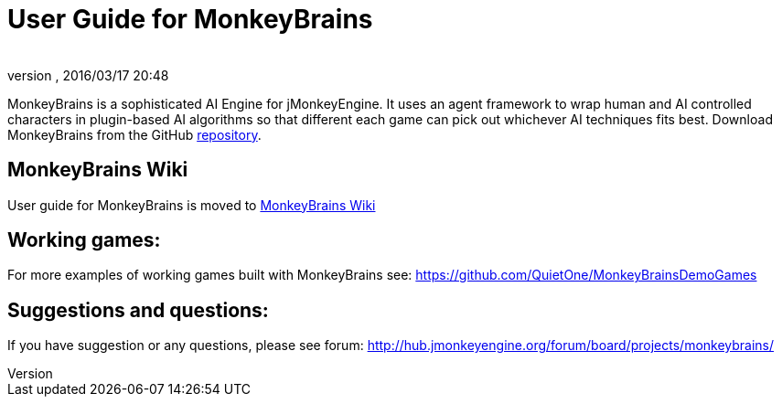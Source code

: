 = User Guide for MonkeyBrains
:author: 
:revnumber: 
:revdate: 2016/03/17 20:48
:relfileprefix: ../../
:imagesdir: ../..
ifdef::env-github,env-browser[:outfilesuffix: .adoc]


MonkeyBrains is a sophisticated AI Engine for jMonkeyEngine. It uses an agent framework to wrap human and AI controlled characters in plugin-based AI algorithms so that different each game can pick out whichever AI techniques fits best.
Download MonkeyBrains from the GitHub link:https://github.com/QuietOne/MonkeyBrains[repository].



== MonkeyBrains Wiki

User guide for MonkeyBrains is moved to link:https://github.com/QuietOne/MonkeyBrains/wiki[MonkeyBrains Wiki]



== Working games:

For more examples of working games built with MonkeyBrains see: link:https://github.com/QuietOne/MonkeyBrainsDemoGames[https://github.com/QuietOne/MonkeyBrainsDemoGames]



== Suggestions and questions:

If you have suggestion or any questions, please see forum: link:http://hub.jmonkeyengine.org/forum/board/projects/monkeybrains/[http://hub.jmonkeyengine.org/forum/board/projects/monkeybrains/]

